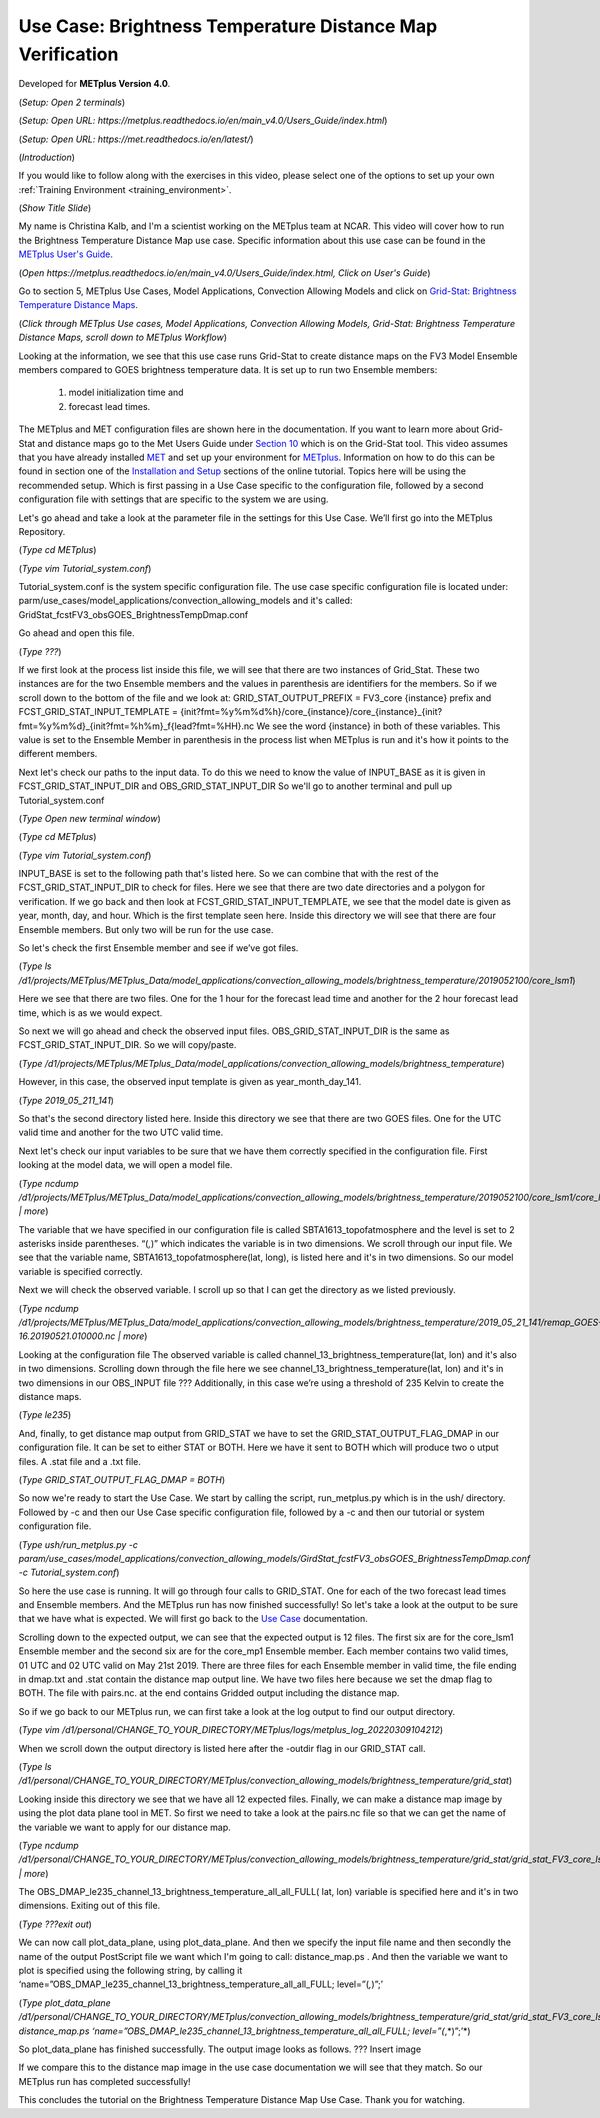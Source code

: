 .. _metplus_use_case_brightness_temperature_distance_map:

Use Case: Brightness Temperature Distance Map Verification
==========================================================

.. raw:: html

  <iframe width="560" height="315" src="https://www.youtube.com/embed/vKQwNBx7OmY" title="YouTube video player" frameborder="0" allow="accelerometer; autoplay; clipboard-write; encrypted-media; gyroscope; picture-in-picture" allowfullscreen></iframe>

Developed for **METplus Version 4.0**.

(*Setup: Open 2 terminals*)

(*Setup: Open URL: https://metplus.readthedocs.io/en/main_v4.0/Users_Guide/index.html*)

(*Setup: Open URL: https://met.readthedocs.io/en/latest/*)


(*Introduction*)

If you would like to follow along with the exercises in this video,
please select one of the options to set up your own
:ref:`Training Environment <training_environment>`.

(*Show Title Slide*)

My name is Christina Kalb, and I'm a scientist working on the METplus
team at NCAR.  This video will cover how to run the Brightness Temperature
Distance Map use case.  
Specific information about this use case can be found in the
`METplus User's Guide <https://metplus.readthedocs.io/en/main_v4.0/Users_Guide>`_. 

(*Open https://metplus.readthedocs.io/en/main_v4.0/Users_Guide/index.html,
Click on User's Guide*)

Go to section 5, METplus Use Cases, Model Applications, Convection Allowing
Models and click on
`Grid-Stat: Brightness Temperature Distance Maps <https://metplus.readthedocs.io/en/latest/generated/model_applications/convection_allowing_models/GridStat_fcstFV3_obsGOES_BrightnessTempDmap.html>`_. 

(*Click through METplus Use cases, Model Applications, Convection Allowing Models, Grid-Stat: Brightness Temperature Distance Maps, scroll down to METplus Workflow*)

Looking at the information, we see that this use case runs Grid-Stat to
create distance maps on the FV3 Model Ensemble members compared to GOES
brightness temperature data. It is set up to run two Ensemble members: 

  1. model initialization time and 
  2. forecast lead times. 

The METplus and MET configuration files are shown here in the documentation.
If you want to learn more about Grid-Stat and distance maps go to the Met
Users Guide under
`Section 10 <https://met.readthedocs.io/en/latest/Users_Guide/grid-stat.html>`_
which is on the Grid-Stat tool. This video assumes that you have already
installed
`MET <https://met.readthedocs.io/en/latest/Users_Guide/installation.html>`_
and set up your environment for
`METplus <https://metplus.readthedocs.io/en/latest/Users_Guide/installation.html>`_.
Information on how to do this can be found in section one of the
`Installation and Setup <https://metplus-training.readthedocs.io/en/latest/modules/Environment/index.html>`_
sections of the online tutorial. Topics here will be using the recommended
setup. Which is first passing in a Use Case specific to the configuration file,
followed by a second configuration file with settings that are specific
to the system we are using. 

Let's go ahead and take a look at the parameter file in the settings for
this Use Case. We’ll first go into the METplus Repository.

(*Type cd METplus*)

(*Type vim Tutorial_system.conf*)

Tutorial_system.conf is the system specific configuration file.  The use
case specific configuration file is located under:
parm/use_cases/model_applications/convection_allowing_models 
and it's called: 
GridStat_fcstFV3_obsGOES_BrightnessTempDmap.conf 

Go ahead and open this file.

(*Type ???*)

If we first look at the process list inside this file, we will see that
there are two instances of Grid_Stat. These two instances are for the two
Ensemble members and the values in parenthesis are identifiers for the
members. So if we scroll down to the bottom of the file and we look at:
GRID_STAT_OUTPUT_PREFIX = FV3_core {instance} 
prefix and
FCST_GRID_STAT_INPUT_TEMPLATE = {init?fmt=%y%m%d%h}/core_{instance}/core_{instance}_{init?fmt=%y%m%d}_{init?fmt=%h%m}_f{lead?fmt=%HH}.nc
We see the word {instance} in both of these variables. This value is set
to the Ensemble Member in parenthesis in the process list when METplus is
run and it's how it points to the different members.

Next let's check our paths to the input data. To do this we need to know
the value of INPUT_BASE as it is given in 
FCST_GRID_STAT_INPUT_DIR and
OBS_GRID_STAT_INPUT_DIR
So we'll go to another terminal and pull up Tutorial_system.conf

(*Type Open new terminal window*)

(*Type cd METplus*)

(*Type vim Tutorial_system.conf*)

INPUT_BASE is set to the following path that's listed here. So we can
combine that with the rest of the FCST_GRID_STAT_INPUT_DIR
to check for files. Here we see that there are two date directories and a
polygon for verification. If we go back and then look at
FCST_GRID_STAT_INPUT_TEMPLATE, we see that the model date is given as
year, month, day, and hour. Which is the first template seen here.
Inside this directory we will see that there are four Ensemble members.
But only two will be run for the use case. 

So let's check the first Ensemble member and see if we’ve got files.

(*Type ls /d1/projects/METplus/METplus_Data/model_applications/convection_allowing_models/brightness_temperature/2019052100/core_lsm1*)

Here we see that there are two files. One for the 1 hour for the forecast
lead time and another for the 2 hour forecast lead time, which is as we
would expect. 

So next we will go ahead and check the observed input files.
OBS_GRID_STAT_INPUT_DIR  is the same as FCST_GRID_STAT_INPUT_DIR.
So we will copy/paste.

(*Type /d1/projects/METplus/METplus_Data/model_applications/convection_allowing_models/brightness_temperature*)

However, in this case, the observed input template is given as
year_month_day_141.

(*Type 2019_05_211_141*)

So that's the second directory listed here. Inside this directory we see
that there are two GOES files. 
One for the UTC valid time and another for the two UTC valid time. 

Next let's check our input variables to be sure that we have them
correctly specified in the configuration file. First looking at the
model data, we will open a model file.

(*Type ncdump /d1/projects/METplus/METplus_Data/model_applications/convection_allowing_models/brightness_temperature/2019052100/core_lsm1/core_lsm1_20190521_0000_f01.nc | more*)

The variable that we have specified in our configuration file is called
SBTA1613_topofatmosphere and the level is set to 2 asterisks inside
parentheses. “(*,*)” which indicates the variable is in two dimensions.
We scroll through our input file. We see that the variable name,
SBTA1613_topofatmosphere(lat, long), is listed here and it's in two
dimensions. So our model variable is specified correctly. 

Next we will check the observed variable. I scroll up so that I can get the
directory as we listed previously.

(*Type ncdump /d1/projects/METplus/METplus_Data/model_applications/convection_allowing_models/brightness_temperature/2019_05_21_141/remap_GOES-16.20190521.010000.nc | more*)

Looking at the configuration file The observed variable is called
channel_13_brightness_temperature(lat, lon) and it's also in two dimensions.
Scrolling down through the file here we see
channel_13_brightness_temperature(lat, lon) and it's in two dimensions in our
OBS_INPUT file ??? Additionally, in this case we’re using a threshold of
235 Kelvin to create the distance maps.

(*Type le235*) 

And, finally, to get distance map output from GRID_STAT we have to set the
GRID_STAT_OUTPUT_FLAG_DMAP in our configuration file. It can be set to
either STAT or BOTH. Here we have it sent to BOTH which will produce two o
utput files.  A .stat file and a .txt file.

(*Type GRID_STAT_OUTPUT_FLAG_DMAP = BOTH*)

So now we're ready to start the Use Case. We start by calling the script,
run_metplus.py which is in the ush/ directory. Followed by -c and then our
Use Case specific configuration file, followed by a -c and then our tutorial
or system configuration file.

(*Type ush/run_metplus.py -c param/use_cases/model_applications/convection_allowing_models/GirdStat_fcstFV3_obsGOES_BrightnessTempDmap.conf -c Tutorial_system.conf*)

So here the use case is running. It will go through four calls to GRID_STAT.
One for each of the two forecast lead times and Ensemble members. And the
METplus run has now finished successfully! So let's take a look at the
output to be sure that we have what is expected. We will first go back
to the
`Use Case <https://metplus.readthedocs.io/en/develop/generated/model_applications/convection_allowing_models/GridStat_fcstFV3_obsGOES_BrightnessTempDmap.html#expected-output>`_ documentation.

Scrolling down to the expected output, we can see that the expected output
is 12 files. The first six are for the core_lsm1 Ensemble member and the
second six are for the core_mp1 Ensemble member. Each member contains two
valid times, 01 UTC and 02 UTC valid on May 21st 2019. There are three
files for each Ensemble member in valid time, the file ending in dmap.txt
and .stat contain the distance map output line. We have two files here
because we set the dmap flag to BOTH. The file with pairs.nc. at the end
contains Gridded output including the distance map.

So if we go back to our METplus run, we can first take a look at the log
output to find our output directory.

(*Type vim /d1/personal/CHANGE_TO_YOUR_DIRECTORY/METplus/logs/metplus_log_20220309104212*)

When we scroll down the output directory is listed here after the -outdir flag in our GRID_STAT call.

(*Type ls /d1/personal/CHANGE_TO_YOUR_DIRECTORY/METplus/convection_allowing_models/brightness_temperature/grid_stat*)

Looking inside this directory we see that we have all 12 expected files.
Finally, we can make a distance map image by using the plot data plane tool
in MET. So first we need to take a look at the pairs.nc file so that we
can get the name of the variable we want to apply for our distance map.

(*Type ncdump /d1/personal/CHANGE_TO_YOUR_DIRECTORY/METplus/convection_allowing_models/brightness_temperature/grid_stat/grid_stat_FV3_core_lsm1_010000L_20190521_010000V.pairs.nc | more*)

The OBS_DMAP_le235_channel_13_brightness_temperature_all_all_FULL( lat, lon)
variable is specified here and it's in two dimensions. Exiting out of this
file.

(*Type ???exit out*)

We can now call plot_data_plane, using plot_data_plane. And then we specify
the input file name and then secondly the name of the output PostScript
file we want which I'm going to call: distance_map.ps .  And then the
variable we want to plot is specified using the following string, by
calling it 
‘name=”OBS_DMAP_le235_channel_13_brightness_temperature_all_all_FULL; level=”(*,*)”;’

(*Type plot_data_plane /d1/personal/CHANGE_TO_YOUR_DIRECTORY/METplus/convection_allowing_models/brightness_temperature/grid_stat/grid_stat_FV3_core_lsm1_010000L_20190521_010000V.pairs.nc distance_map.ps ‘name=”OBS_DMAP_le235_channel_13_brightness_temperature_all_all_FULL; level=”(*,*)”;’*)


So plot_data_plane has finished successfully. The output image looks as
follows. 
??? Insert image

If we compare this to the distance map image in the use case documentation
we will see that they match. So our METplus run has completed successfully! 

This concludes the tutorial on the Brightness Temperature Distance Map Use
Case. Thank you for watching.

